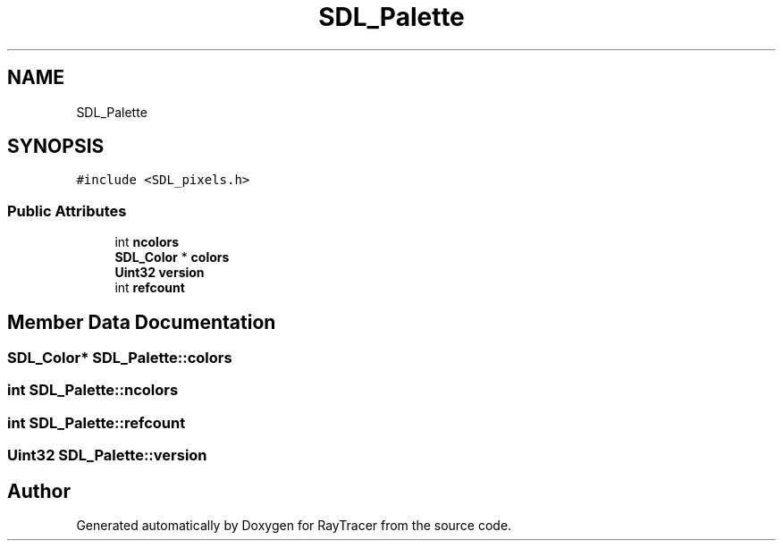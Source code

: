 .TH "SDL_Palette" 3 "Mon Jan 24 2022" "Version 1.0" "RayTracer" \" -*- nroff -*-
.ad l
.nh
.SH NAME
SDL_Palette
.SH SYNOPSIS
.br
.PP
.PP
\fC#include <SDL_pixels\&.h>\fP
.SS "Public Attributes"

.in +1c
.ti -1c
.RI "int \fBncolors\fP"
.br
.ti -1c
.RI "\fBSDL_Color\fP * \fBcolors\fP"
.br
.ti -1c
.RI "\fBUint32\fP \fBversion\fP"
.br
.ti -1c
.RI "int \fBrefcount\fP"
.br
.in -1c
.SH "Member Data Documentation"
.PP 
.SS "\fBSDL_Color\fP* SDL_Palette::colors"

.SS "int SDL_Palette::ncolors"

.SS "int SDL_Palette::refcount"

.SS "\fBUint32\fP SDL_Palette::version"


.SH "Author"
.PP 
Generated automatically by Doxygen for RayTracer from the source code\&.
